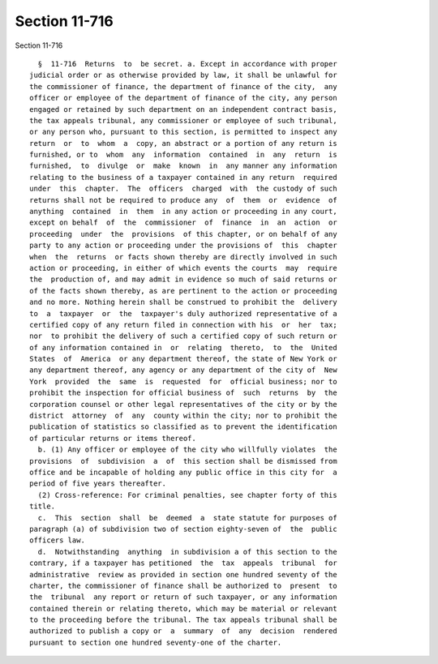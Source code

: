 Section 11-716
==============

Section 11-716 ::    
        
     
        §  11-716  Returns  to  be secret. a. Except in accordance with proper
      judicial order or as otherwise provided by law, it shall be unlawful for
      the commissioner of finance, the department of finance of the city,  any
      officer or employee of the department of finance of the city, any person
      engaged or retained by such department on an independent contract basis,
      the tax appeals tribunal, any commissioner or employee of such tribunal,
      or any person who, pursuant to this section, is permitted to inspect any
      return  or  to  whom  a  copy, an abstract or a portion of any return is
      furnished, or to  whom  any  information  contained  in  any  return  is
      furnished,  to  divulge  or  make  known  in  any manner any information
      relating to the business of a taxpayer contained in any return  required
      under  this  chapter.  The  officers  charged  with  the custody of such
      returns shall not be required to produce any  of  them  or  evidence  of
      anything  contained  in  them  in any action or proceeding in any court,
      except on behalf  of  the  commissioner  of  finance  in  an  action  or
      proceeding  under  the  provisions  of this chapter, or on behalf of any
      party to any action or proceeding under the provisions of  this  chapter
      when  the  returns  or facts shown thereby are directly involved in such
      action or proceeding, in either of which events the courts  may  require
      the  production of, and may admit in evidence so much of said returns or
      of the facts shown thereby, as are pertinent to the action or proceeding
      and no more. Nothing herein shall be construed to prohibit the  delivery
      to  a  taxpayer  or  the  taxpayer's duly authorized representative of a
      certified copy of any return filed in connection with his  or  her  tax;
      nor  to prohibit the delivery of such a certified copy of such return or
      of any information contained in  or  relating  thereto,  to  the  United
      States  of  America  or any department thereof, the state of New York or
      any department thereof, any agency or any department of the city of  New
      York  provided  the  same  is  requested  for  official business; nor to
      prohibit the inspection for official business of  such  returns  by  the
      corporation counsel or other legal representatives of the city or by the
      district  attorney  of  any  county within the city; nor to prohibit the
      publication of statistics so classified as to prevent the identification
      of particular returns or items thereof.
        b. (1) Any officer or employee of the city who willfully violates  the
      provisions  of  subdivision  a  of  this section shall be dismissed from
      office and be incapable of holding any public office in this city for  a
      period of five years thereafter.
        (2) Cross-reference: For criminal penalties, see chapter forty of this
      title.
        c.  This  section  shall  be  deemed  a  state statute for purposes of
      paragraph (a) of subdivision two of section eighty-seven of  the  public
      officers law.
        d.  Notwithstanding  anything  in subdivision a of this section to the
      contrary, if a taxpayer has petitioned  the  tax  appeals  tribunal  for
      administrative  review as provided in section one hundred seventy of the
      charter, the commissioner of finance shall be authorized to  present  to
      the  tribunal  any report or return of such taxpayer, or any information
      contained therein or relating thereto, which may be material or relevant
      to the proceeding before the tribunal. The tax appeals tribunal shall be
      authorized to publish a copy or  a  summary  of  any  decision  rendered
      pursuant to section one hundred seventy-one of the charter.
    
    
    
    
    
    
    